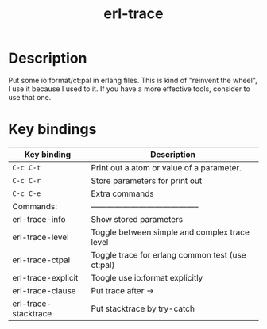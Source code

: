 #+TITLE: erl-trace

#+TAGS: erlang|trace|erl-trace

* Description
  Put some io:format/ct:pal in erlang files.
  This is kind of "reinvent the wheel", I use it because I used to it.
  If you have a more effective tools, consider to use that one.

* Key bindings

| Key binding          | Description                                      |
|----------------------+--------------------------------------------------|
| ~C-c C-t~            | Print out a atom or value of a parameter.        |
| ~C-c C-r~            | Store parameters for print out                   |
| ~C-c C-e~            | Extra commands                                   |
| Commands:            | -----------------------------------------        |
| erl-trace-info       | Show stored parameters                           |
| erl-trace-level      | Toggle between simple and complex trace level    |
| erl-trace-ctpal      | Toggle trace for erlang common test (use ct:pal) |
| erl-trace-explicit   | Toogle use io:format explicitly                  |
| erl-trace-clause     | Put trace after ->                               |
| erl-trace-stacktrace | Put stacktrace by try-catch                      |

